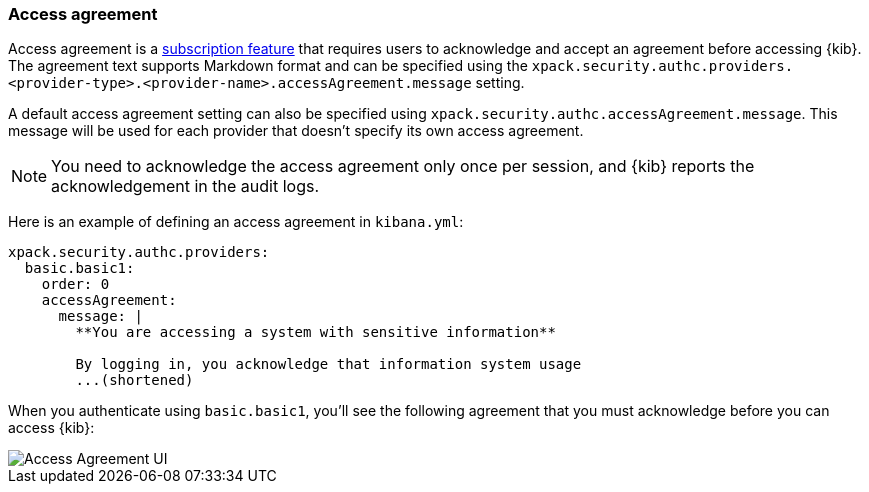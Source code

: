 [role="xpack"]
[[xpack-security-access-agreement]]
=== Access agreement

Access agreement is a https://www.elastic.co/subscriptions[subscription feature] that requires users to acknowledge and accept an
agreement before accessing {kib}. The agreement text supports Markdown format and can be specified using the
`xpack.security.authc.providers.<provider-type>.<provider-name>.accessAgreement.message` setting.

A default access agreement setting can also be specified using `xpack.security.authc.accessAgreement.message`. 
This message will be used for each provider that doesn't specify its own access agreement.

[NOTE]
============================================================================
You need to acknowledge the access agreement only once per session, and {kib} reports the acknowledgement in the audit logs.
============================================================================

Here is an example of defining an access agreement in `kibana.yml`:

[source,yaml]
--------------------------------------------------------------------------------
xpack.security.authc.providers:
  basic.basic1:
    order: 0
    accessAgreement:
      message: |
        **You are accessing a system with sensitive information**

        By logging in, you acknowledge that information system usage
        ...(shortened)
--------------------------------------------------------------------------------

When you authenticate using `basic.basic1`, you'll see the following agreement that you must acknowledge before you can access {kib}:

[role="screenshot"]
image::images/access-agreement.png["Access Agreement UI"]
